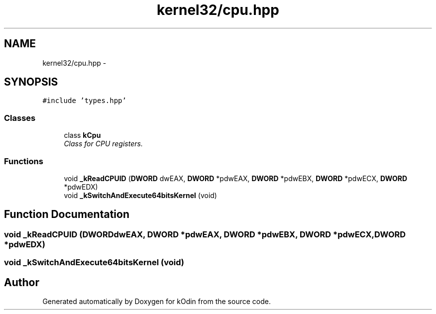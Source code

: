 .TH "kernel32/cpu.hpp" 3 "Sat Dec 5 2015" "kOdin" \" -*- nroff -*-
.ad l
.nh
.SH NAME
kernel32/cpu.hpp \- 
.SH SYNOPSIS
.br
.PP
\fC#include 'types\&.hpp'\fP
.br

.SS "Classes"

.in +1c
.ti -1c
.RI "class \fBkCpu\fP"
.br
.RI "\fIClass for CPU registers\&. \fP"
.in -1c
.SS "Functions"

.in +1c
.ti -1c
.RI "void \fB_kReadCPUID\fP (\fBDWORD\fP dwEAX, \fBDWORD\fP *pdwEAX, \fBDWORD\fP *pdwEBX, \fBDWORD\fP *pdwECX, \fBDWORD\fP *pdwEDX)"
.br
.ti -1c
.RI "void \fB_kSwitchAndExecute64bitsKernel\fP (void)"
.br
.in -1c
.SH "Function Documentation"
.PP 
.SS "void _kReadCPUID (\fBDWORD\fPdwEAX, \fBDWORD\fP *pdwEAX, \fBDWORD\fP *pdwEBX, \fBDWORD\fP *pdwECX, \fBDWORD\fP *pdwEDX)"

.SS "void _kSwitchAndExecute64bitsKernel (void)"

.SH "Author"
.PP 
Generated automatically by Doxygen for kOdin from the source code\&.
